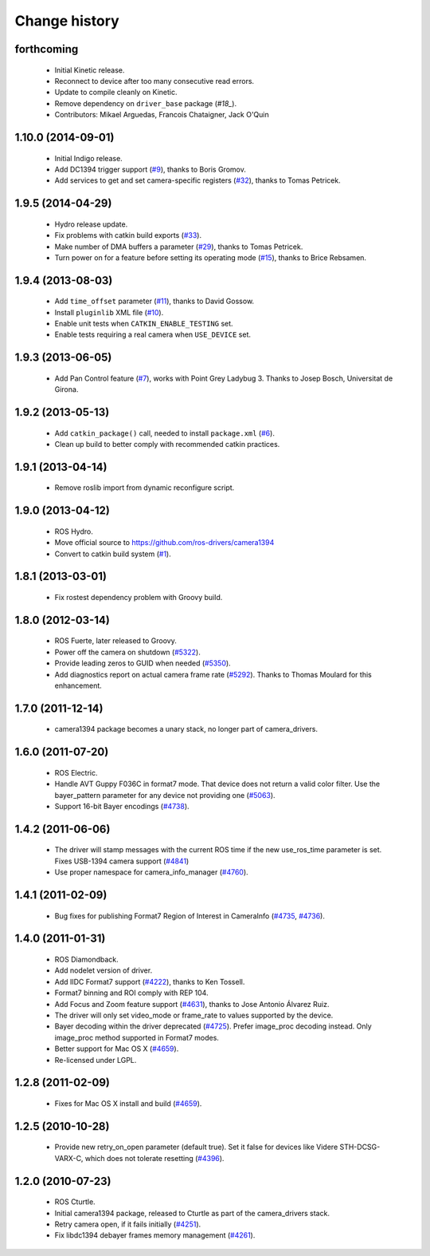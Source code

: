 Change history
==============

forthcoming
-----------

 * Initial Kinetic release.
 * Reconnect to device after too many consecutive read errors.
 * Update to compile cleanly on Kinetic.
 * Remove dependency on ``driver_base`` package (`#18_`).
 * Contributors: Mikael Arguedas, Francois Chataigner, Jack O'Quin

1.10.0 (2014-09-01)
-------------------

 * Initial Indigo release.
 * Add DC1394 trigger support (`#9`_), thanks to Boris Gromov.
 * Add services to get and set camera-specific registers (`#32`_),
   thanks to Tomas Petricek.

1.9.5 (2014-04-29)
------------------

 * Hydro release update.
 * Fix problems with catkin build exports (`#33`_).
 * Make number of DMA buffers a parameter (`#29`_), thanks to Tomas
   Petricek.
 * Turn power on for a feature before setting its operating mode
   (`#15`_), thanks to Brice Rebsamen.

1.9.4 (2013-08-03)
------------------

 * Add ``time_offset`` parameter (`#11`_), thanks to David Gossow.
 * Install ``pluginlib`` XML file (`#10`_).
 * Enable unit tests when ``CATKIN_ENABLE_TESTING`` set.
 * Enable tests requiring a real camera when ``USE_DEVICE`` set.

1.9.3 (2013-06-05)
------------------

 * Add Pan Control feature (`#7`_), works with Point Grey Ladybug 3.
   Thanks to Josep Bosch, Universitat de Girona.

1.9.2 (2013-05-13)
------------------

 * Add ``catkin_package()`` call, needed to install ``package.xml`` (`#6`_).
 * Clean up build to better comply with recommended catkin practices.

1.9.1 (2013-04-14)
------------------

 * Remove roslib import from dynamic reconfigure script.

1.9.0 (2013-04-12)
------------------

 * ROS Hydro.
 * Move official source to https://github.com/ros-drivers/camera1394
 * Convert to catkin build system (`#1`_).

1.8.1 (2013-03-01)
------------------

 * Fix rostest dependency problem with Groovy build.

1.8.0 (2012-03-14)
------------------

 * ROS Fuerte, later released to Groovy.
 * Power off the camera on shutdown (`#5322`_).
 * Provide leading zeros to GUID when needed (`#5350`_).
 * Add diagnostics report on actual camera frame rate
   (`#5292`_). Thanks to Thomas Moulard for this enhancement.

1.7.0 (2011-12-14)
------------------

 * camera1394 package becomes a unary stack, no longer part of
   camera_drivers.

1.6.0 (2011-07-20)
------------------

 * ROS Electric.
 * Handle AVT Guppy F036C in format7 mode. That device does not return
   a valid color filter. Use the bayer_pattern parameter for any
   device not providing one (`#5063`_).
 * Support 16-bit Bayer encodings (`#4738`_).

1.4.2 (2011-06-06)
------------------

 * The driver will stamp messages with the current ROS time if the new
   use_ros_time parameter is set. Fixes USB-1394 camera support
   (`#4841`_)
 * Use proper namespace for camera_info_manager (`#4760`_).

1.4.1 (2011-02-09)
------------------

 * Bug fixes for publishing Format7 Region of Interest in CameraInfo
   (`#4735`_, `#4736`_).

1.4.0 (2011-01-31)
------------------

 * ROS Diamondback.
 * Add nodelet version of driver.
 * Add IIDC Format7 support (`#4222`_), thanks to Ken Tossell.
 * Format7 binning and ROI comply with REP 104.
 * Add Focus and Zoom feature support (`#4631`_), thanks to Jose Antonio
   Álvarez Ruiz.
 * The driver will only set video_mode or frame_rate to values
   supported by the device.
 * Bayer decoding within the driver deprecated (`#4725`_). Prefer
   image_proc decoding instead. Only image_proc method supported in
   Format7 modes.
 * Better support for Mac OS X (`#4659`_).
 * Re-licensed under LGPL.

1.2.8 (2011-02-09)
------------------

 * Fixes for Mac OS X install and build (`#4659`_).

1.2.5 (2010-10-28)
------------------

 * Provide new retry_on_open parameter (default true). Set it false
   for devices like Videre STH-DCSG-VARX-C, which does not tolerate
   resetting (`#4396`_).

1.2.0 (2010-07-23)
------------------

 * ROS Cturtle.
 * Initial camera1394 package, released to Cturtle as part of the
   camera_drivers stack.
 * Retry camera open, if it fails initially (`#4251`_).
 * Fix libdc1394 debayer frames memory management (`#4261`_).


.. _`#1`: https://github.com/ros-drivers/camera1394/issues/1
.. _`#6`: https://github.com/ros-drivers/camera1394/issues/6
.. _`#7`: https://github.com/ros-drivers/camera1394/issues/7
.. _`#9`: https://github.com/ros-drivers/camera1394/pull/9
.. _`#10`: https://github.com/ros-drivers/camera1394/issues/10
.. _`#11`: https://github.com/ros-drivers/camera1394/pull/11
.. _`#15`: https://github.com/ros-drivers/camera1394/issues/15
.. _`#18`: https://github.com/ros-drivers/camera1394/issues/18
.. _`#29`: https://github.com/ros-drivers/camera1394/issues/29
.. _`#32`: https://github.com/ros-drivers/camera1394/pull/32
.. _`#33`: https://github.com/ros-drivers/camera1394/issues/33
.. _`#4222`: https://code.ros.org/trac/ros-pkg/ticket/4222
.. _`#4251`: https://code.ros.org/trac/ros-pkg/ticket/4251
.. _`#4261`: https://code.ros.org/trac/ros-pkg/ticket/4261
.. _`#4396`: https://code.ros.org/trac/ros-pkg/ticket/4396
.. _`#4631`: https://code.ros.org/trac/ros-pkg/ticket/4631
.. _`#4659`: https://code.ros.org/trac/ros-pkg/ticket/4659
.. _`#4696`: https://code.ros.org/trac/ros-pkg/ticket/4696
.. _`#4725`: https://code.ros.org/trac/ros-pkg/ticket/4725
.. _`#4735`: https://code.ros.org/trac/ros-pkg/ticket/4735
.. _`#4736`: https://code.ros.org/trac/ros-pkg/ticket/4736
.. _`#4738`: https://code.ros.org/trac/ros-pkg/ticket/4738
.. _`#4760`: https://code.ros.org/trac/ros-pkg/ticket/4760
.. _`#4841`: https://code.ros.org/trac/ros-pkg/ticket/4841
.. _`#5063`: https://code.ros.org/trac/ros-pkg/ticket/5063
.. _`#5292`: https://code.ros.org/trac/ros-pkg/ticket/5292
.. _`#5350`: https://code.ros.org/trac/ros-pkg/ticket/5350
.. _`#5322`: https://code.ros.org/trac/ros-pkg/ticket/5322
